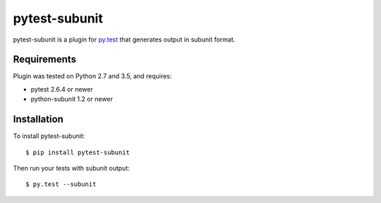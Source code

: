 pytest-subunit
==============

pytest-subunit is a plugin for `py.test <http://pytest.org>`_ that generates output in subunit format.

Requirements
------------

Plugin was tested on Python 2.7 and 3.5, and requires:

- pytest 2.6.4 or newer
- python-subunit 1.2 or newer

Installation
------------

To install pytest-subunit::

    $ pip install pytest-subunit

Then run your tests with subunit output::

    $ py.test --subunit

